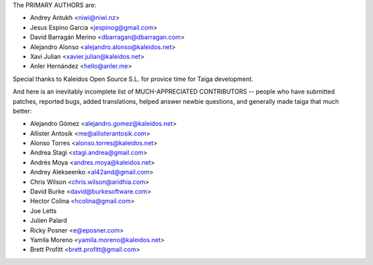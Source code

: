 The PRIMARY AUTHORS are:

- Andrey Antukh <niwi@niwi.nz>
- Jesus Espino Garcia <jespinog@gmail.com>
- David Barragán Merino <dbarragan@dbarragan.com>
- Alejandro Alonso <alejandro.alonso@kaleidos.net>
- Xavi Julian <xavier.julian@kaleidos.net>
- Anler Hernández <hello@anler.me>

Special thanks to Kaleidos Open Source S.L. for provice time for Taiga
development.

And here is an inevitably incomplete list of MUCH-APPRECIATED CONTRIBUTORS --
people who have submitted patches, reported bugs, added translations, helped
answer newbie questions, and generally made taiga that much better:

- Alejandro Gómez <alejandro.gomez@kaleidos.net>
- Allister Antosik <me@allisterantosik.com>
- Alonso Torres <alonso.torres@kaleidos.net>
- Andrea Stagi <stagi.andrea@gmail.com>
- Andrés Moya <andres.moya@kaleidos.net>
- Andrey Alekseenko <al42and@gmail.com>
- Chris Wilson <chris.wilson@aridhia.com>
- David Burke <david@burkesoftware.com>
- Hector Colina <hcolina@gmail.com>
- Joe Letts
- Julien Palard
- Ricky Posner <e@eposner.com>
- Yamila Moreno <yamila.moreno@kaleidos.net>
- Brett Profitt <brett.profitt@gmail.com>
